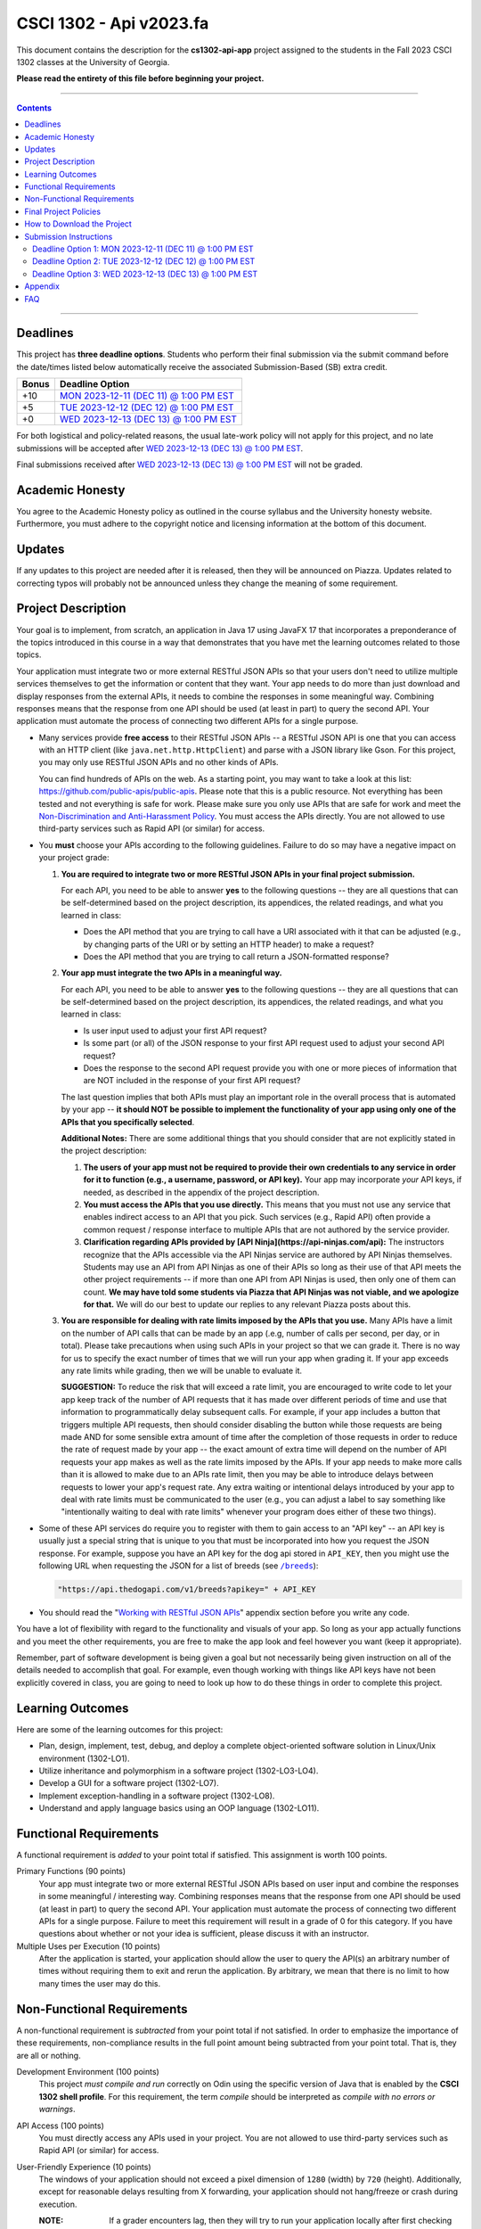 
.. project information
.. |title| replace:: Api
.. |slug| replace:: **cs1302-api-app**
.. |semester| replace:: Fall 2023
.. |version| replace:: v2023.fa
.. |team_size| replace:: 1
.. |banner| image:: https://github.com/cs1302uga/cs1302-api-app/raw/main/resources/readme-banner.png
   :alt: Image from page 400 of "The Palm of Alpha Tau Api" (1880)
.. |compile_points| replace:: 100
.. |style_points_each| replace:: 5
.. |style_points_max| replace:: 20
.. |server| replace:: Odin

.. deadlines
.. |deadline1| replace:: MON 2023-12-11 (DEC 11) @ 1:00 PM EST
.. |deadline2| replace:: TUE 2023-12-12 (DEC 12) @ 1:00 PM EST
.. |deadline3| replace:: WED 2023-12-13 (DEC 13) @ 1:00 PM EST

.. deadline section links
.. _deadline1: #deadline-option-1-mon-2023-12-11-dec-11--100-pm-est
.. _deadline2: #deadline-option-2-tue-2023-12-12-dec-12--100-pm-est
.. _deadline3: #deadline-option-3-wed-2023-12-13-dec-13--100-pm-est

.. notices (need to manually update the urls)
.. |team_size_notice| image:: https://img.shields.io/badge/Team%20Size-1-informational
   :alt: Team Size |team_size|
.. |approval_notice| image:: https://img.shields.io/badge/Approved%20for-Fall%202023-green
   :alt: Approved for: |version|

CSCI 1302 - |title| |version|
#############################

|approval_notice| |team_size_notice|

|banner|

This document contains the description for the |slug| project assigned to the
students in the |semester| CSCI 1302 classes at the University of Georgia.

**Please read the entirety of this file before beginning your project.**

----

.. contents::

----

Deadlines
*********

This project has **three deadline options**. Students who perform their final
submission via the submit command before the date/times listed below automatically
receive the associated Submission-Based (SB) extra credit. 

=====  ===============
Bonus  Deadline Option
=====  ===============
 +10   |deadline1|_
  +5   |deadline2|_
  +0   |deadline3|_
=====  ===============

For both logistical and policy-related reasons, the usual late-work policy
will not apply for this project, and no late submissions will be accepted after
|deadline3|_.

Final submissions received after |deadline3|_ will not be graded.

Academic Honesty
****************

You agree to the Academic Honesty policy as outlined in the course syllabus and the
University honesty website. Furthermore, you must adhere to the copyright notice and
licensing information at the bottom of this document.

Updates
*******

If any updates to this project are needed after it is released, then they will
be announced on Piazza. Updates related to correcting typos will probably
not be announced unless they change the meaning of some requirement.

Project Description
*******************

Your goal is to implement, from scratch, an application in Java 17 using JavaFX 17
that incorporates a preponderance of the topics introduced in this course in a way that
demonstrates that you have met the learning outcomes related to those topics.

Your application must integrate two or more external RESTful JSON APIs so that your users don't need
to utilize multiple services themselves to get the information or content that
they want. Your app needs to do more than just download and display responses
from the external APIs, it needs to combine the responses in some meaningful
way. Combining responses means that the response from one API should be used
(at least in part) to query the second API. Your application must automate the process of
connecting two different APIs for a single purpose.

- Many services provide **free access** to their RESTful JSON APIs -- a RESTful JSON API is
  one that you can access with an HTTP client (like ``java.net.http.HttpClient``) and parse
  with a JSON library like Gson. For this project, you may only use RESTful JSON APIs and no
  other kinds of APIs.

  You can find hundreds of APIs on the web. As a starting point, you may want to take a look
  at this list: https://github.com/public-apis/public-apis. Please note that this is a public
  resource. Not everything has been tested and not everything is safe for work. Please make sure
  you only use APIs that are safe for work and meet the |uga_ndah|_. You must access the APIs
  directly. You are not allowed to use third-party services such as Rapid API (or similar) for
  access.

- You **must** choose your APIs according to the following guidelines. Failure to do so may have a negative impact on your project grade:

  1. **You are required to integrate two or more RESTful JSON APIs in your final project submission.**

     For each API, you need to be able to answer **yes** to the following questions -- they are all questions that can be self-determined based on the project description, its appendices, the related readings, and what you learned in class:

     * Does the API method that you are trying to call have a URI associated with it that can be adjusted (e.g., by changing parts of the URI or by setting an HTTP header) to make a request?

     * Does the API method that you are trying to call return a JSON-formatted response?

  2. **Your app must integrate the two APIs in a meaningful way.**

     For each API, you need to be able to answer **yes** to the following questions -- they are all questions that can be self-determined based on the project description, its appendices, the related readings, and what you learned in class:

     * Is user input used to adjust your first API request?

     * Is some part (or all) of the JSON response to your first API request used to adjust your second API request?

     * Does the response to the second API request provide you with one or more pieces of information that are NOT included in the response of your first API request?

     The last question implies that both APIs must play an important role in the overall process that is automated by your app -- **it should NOT be possible to implement the functionality of your app using only one of the APIs that you specifically selected**.

     **Additional Notes:** There are some additional things that you should consider that are not explicitly stated in the project description:

     1. **The users of your app must not be required to provide their own credentials to any service in order for it to function (e.g., a username, password, or API key).** Your app may incorporate *your* API keys, if needed, as described in the appendix of the project description.

     2. **You must access the APIs that you use directly.** This means that you must not use any service that enables indirect access to an API that you pick. Such services (e.g., Rapid API) often provide a common request / response interface to multiple APIs that are not authored by the service provider.

     3. **Clarification regarding APIs provided by [API Ninja](https://api-ninjas.com/api):** The instructors recognize that the APIs accessible via the API Ninjas service are authored by API Ninjas themselves. Students may use an API from API Ninjas as one of their APIs so long as their use of that API meets the other project requirements -- if more than one API from API Ninjas is used, then only one of them can count. **We may have told some students via Piazza that API Ninjas was not viable, and we apologize for that.** We will do our best to update our replies to any relevant Piazza posts about this.

  3. **You are responsible for dealing with rate limits imposed by the APIs that you use.** Many APIs have a limit on the number of API calls that can be made by an app (.e.g, number of calls per second, per day, or in total). Please take precautions when using such APIs in your project so that we can grade it. There is no way for us to specify the exact number of times that we will run your app when grading it. If your app exceeds any rate limits while grading, then we will be unable to evaluate it.

     **SUGGESTION:** To reduce the risk that will exceed a rate limit, you are encouraged to write code to let your app keep track of the number of API requests that it has made over different periods of time and use that information to programmatically delay subsequent calls. For example, if your app includes a button that triggers multiple API requests, then should consider disabling the button while those requests are being made AND for some sensible extra amount of time after the completion of those requests in order to reduce the rate of request made by your app -- the exact amount of extra time will depend on the number of API requests your app makes as well as the rate limits imposed by the APIs. If your app needs to make more calls than it is allowed to make due to an APIs rate limit, then you may be able to introduce delays between requests to lower your app's request rate. Any extra waiting or intentional delays introduced by your app to deal with rate limits must be communicated to the user (e.g., you can adjust a label to say something like "intentionally waiting to deal with rate limits" whenever your program does either of these two things).

- Some of these API services do require you to register with them to gain access to
  an "API key" -- an API key is usually just a special string that is unique to you
  that must be incorporated into how you request the JSON response. For example,
  suppose you have an API key for the dog api stored in ``API_KEY``, then you
  might use the following URL when requesting the JSON for a list of breeds
  (see |the_dog_api_breeds|_):

  .. code::

     "https://api.thedogapi.com/v1/breeds?apikey=" + API_KEY

  .. |the_dog_api_breeds| replace:: ``/breeds``
  .. _the_dog_api_breeds: https://docs.thedogapi.com/api-reference/breeds/breeds-list

- You should read the "|working_with_apis|_" appendix section before you write any code.

You have a lot of flexibility with regard to the functionality and
visuals of your app. So long as your app actually functions and you
meet the other requirements, you are free to make the app look and
feel however you want (keep it appropriate).

Remember, part of software development is being given a goal but not
necessarily being given instruction on all of the details needed to
accomplish that goal. For example, even though working with things
like API keys have not been explicitly covered in class, you are going
to need to look up how to do these things in order to complete this
project.

Learning Outcomes
*****************

Here are some of the learning outcomes for this project:

* Plan, design, implement, test, debug, and deploy a complete object-oriented software solution in Linux/Unix environment (1302-LO1).
* Utilize inheritance and polymorphism in a software project (1302-LO3-LO4).
* Develop a GUI for a software project (1302-LO7).
* Implement exception-handling in a software project (1302-LO8).
* Understand and apply language basics using an OOP language (1302-LO11).

.. |freqs| replace:: Functional Requirements
.. _freqs: #functional-requirements

|freqs|
*******

A functional requirement is *added* to your point total if satisfied.
This assignment is worth 100 points.

Primary Functions (90 points)
   Your app must integrate two or more external RESTful JSON APIs
   based on user input and combine the responses in some meaningful /
   interesting way. Combining responses means that the response from
   one API should be used (at least in part) to query the second
   API. Your application must automate the process of connecting two
   different APIs for a single purpose. Failure to meet this
   requirement will result in a grade of 0 for this category. If you
   have questions about whether or not your idea is sufficient, please
   discuss it with an instructor.

Multiple Uses per Execution (10 points)
   After the application is started,
   your application should allow the user to query the API(s) an arbitrary number of
   times without requiring them to exit and rerun the application. By arbitrary, we
   mean that there is no limit to how many times the user may do this.

Non-Functional Requirements
***************************

A non-functional requirement is *subtracted* from your point total if
not satisfied. In order to emphasize the importance of these requirements,
non-compliance results in the full point amount being subtracted from your
point total. That is, they are all or nothing.

Development Environment (100 points)
  This project *must compile and run*
  correctly on Odin using the specific version of Java that is enabled
  by the **CSCI 1302 shell profile**. For this requirement, the term
  *compile* should be interpreted as *compile with no errors or warnings*.

API Access (100 points)
  You must directly access any APIs used in your project. You are not allowed to
  use third-party services such as Rapid API (or similar) for access.

User-Friendly Experience (10 points)
   The windows of your application
   should not exceed a pixel dimension of ``1280`` (width) by ``720`` (height).
   Additionally, except for reasonable delays resulting from X forwarding, your
   application should not hang/freeze or crash during execution.

   :NOTE:
      If a grader encounters lag, then they will try to run your application
      locally after first checking that it compiles on Odin.

**Private** GitHub-hosted Git Repository (20 points)
   Each student is required to setup a private GitHub-hosted Git repository
   for their project. Failure to make your repository private will result in
   a 20-point penalty. If you are unsure whether your repository is private,
   ask an instructor or TA to visit the main URL of your project.

   **Reminder:** Hosting any CSCI 1302 assignment in a public repository may
   lead to an academic honesty violation.

Local Assets / Resources (10 points)
   All assets (e.g., images), except
   for assets discovered using an external API, need to be pre-downloaded and
   placed either in the ``resources`` (not ``src/main/resources``) or a directory
   under ``resources``. **This will help make your app faster.** Here are some
   examples that illustrate the relationship between the path for a resource
   and the ``file:`` URL that you need to use in your code:

   =========================  ================================
   Resource                   URL
   =========================  ================================
   ``resources/icon.png``     ``"file:resources/icon.png"``
   ``resources/foo/img.png``  ``"file:resources/foo/img.png"``
   =========================  ================================

Code Style (|style_points_max|)
   Every ``.java`` file that you include as part of your submission for this project must
   be in valid style as defined in the `CS1302 Code Style Guide <https://github.com/cs1302uga/cs1302-styleguide>`_.
   All of the individual code style guidelines listed in the style guide document are considered for
   this requirement.

   If ``check1302`` on |server| reports any style violations for your submission, then
   |style_points_each| points will be subtracted from your earned point total **for each
   violation**, up to a maximum deduction of |style_points_max| points.

Attribution (10 points)
   Proper attribution should be given for **all assets**
   (e.g., art, sound, music, etc.) that you include in your project, especially assets
   that you did not personally author. All such attributions need to be placed in the
   ``meta/ATTRIBUTION.md`` file.

   For each asset that you authored, please provide the following information:

   .. code::

      * Asset Name
        - `resources/path/to/file`
        - Your Name. Year.

   For each asset that you did not personally author, please provide the following
   information:

   .. code::

      * Asset Name
        - `resources/path/to/file`
        - Author. Year.
        - URL
        - License

   :NOTE:
      Don't forget to stage and commit your ``meta/ATTRIBUTION.md`` file after you
      update it!

Final Project Policies
**********************

.. |final_pols| replace:: Final Project Policies
.. _final_pols: https://github.com/cs1302uga/cs1302-api#final-project-policies

No use of ``JsonArray``, ``JsonElement``, ``JsonObject``, and ``JsonParser``
   You may not use or mention the following classes provided by Gson:

   * ``com.google.gson.JsonArray``
   * ``com.google.gson.JsonElement``
   * ``com.google.gson.JsonObject``
   * ``com.google.gson.JsonParser``

   To parse a JSON-formatted string, use a ``Gson11 object's ``fromJson`` method to parse
   the string directly into instances of classes that represent the data. Classes for
   an iTunes Search response and result are provided with the starter code. Instructions
   for parsing JSON-formatted strings using ``fromJson``are described in the
   `JSON reading <https://github.com/cs1302uga/cs1302-tutorials/blob/master/web/json.rst>`__.

No use of the ``openStream()`` method in ``URL``
  You may not use or mention the ``openStream()`` method provided by the ``java.net.URL`` class.
  If you need to access web content, then use an HTTP client as described in the
  `HTTP reading <https://github.com/cs1302uga/cs1302-tutorials/blob/master/web/http.rst>`__.

Final Project == Final Exam
   Per university policy, each student must be provided the opportunity to stand
   for a final examination as part of the completion of a full instructional term,
   and instructors have the authority to design and administer the final examination
   for a course in whatever manner is appropriate. In CSCI 1302 this semester,
   **the final project described by this document will be treated as the final
   examination** since the grade and feedback that a student receives for this
   assignment is a summative evaluation of the entire term's work.

.. comment
   Final Project Grade Not Dropped
      Since this Final Project is your Final Exam, the grade that you earn for your
      final project submission does not qualify as a grade that can be dropped.

Final Submission Deadline
   Please take care to note the date/time for the final submission deadline,
   **Deadline 3**. In particular, the deadline time is earlier
   in the day compared to previous projects.

Amended Late Work Policy
   For both logistical and policy-related reasons, the usual late-work policy
   will not apply for this project, and no late submissions will be accepted after
   |deadline3|_.

   Final submissions received after |deadline3|_ will not be graded.

Non-Discrimination and Anti-Harassment Policy
   Since this project affords you more flexibility with respect to the content of your
   app, you are reminded that, as a UGA student, you must conduct yourself in accordance
   with the |uga_ndah|_.

   .. |uga_ndah| replace:: Non-Discrimination and Anti-Harassment Policy
   .. _uga_ndah: https://eoo.uga.edu/policies-resources/ndah-policy/

Private GitHub-hosted Git Repository
   Each student is required to set up a private GitHub-hosted Git repository
   for their project. **Instructions are provided later in this document.**

Working on a Local Machine
   If you decide to work on part or all of the project on your local machine,
   then it's your responsibility to ensure that your environment is compatible
   with the versions of software on Odin. No technical assistance will be provided
   by the instructional staff to accommodate this beyond the information provided
   in this policy statement. Remember, **your code still needs to compile and
   run on Odin** per the "Development Environment" absolute requirement. That is,
   if your submission does not compile on Odin, then that will result in an
   immediate zero for the assignment. A list of the relevant software versions
   currently in use on Odin (at the time of this writing) is provided below for
   convenience.

   * **Apache Maven 3.8.6**
        https://maven.apache.org/
   * **Java 17.0.5** (vendor: Oracle Corporation; **not OpenJDK**)
        https://www.oracle.com/java/technologies/downloads/

   All other dependencies are handled via Maven.

How to Download the Project
***************************

.. |ssh_keys| replace:: Setting up SSH Keys
.. _ssh_keys: https://git.io/fjLzB#setting-up-ssh-keys

**Downloading the starter code for this project requires more steps compared
to earlier projects.** These instructions assume that you have completed the steps
in "|ssh_keys|_" to set up your public and private key pair on Odin and GitHub.

1. If you have not done so already, you should create a
   free GitHub-hosted private Git repository for your project under
   your GitHub account called ``cs1302-api-app`` and note its SSH URL.
   Here is an example:

   .. image:: https://github.com/cs1302uga/cs1302-api-app/raw/main/resources/readme-newrepo.png

   Remember to note the SSH URL!

   :NOTE:
      In the remaining instructions, ``REPO_SSH`` refers to the SSH URL for the
      private repository you created on GitHub.

2. Clone your empty private repository to your Odin account.

   .. code::

      $ git clone REPO_SSH cs1302-api-app

   You should now have a directory called ``cs1302-api-app`` in your present
   working directory.

   :NOTE:
      If you get an authentication error, then that means that you did not set up
      your public and private key pair on Odin and GitHub prior to following these
      instructions. Instructions for this are provided in the "|ssh_keys|_" reading.

3. Set up a remote link to the repository containing the starter code.
   A sequence of commands is provided below. You should
   make every effort to understand what each command is doing
   *before* you execute the command::

     $ cd cs1302-api-app
     $ git branch -M main
     $ git remote add starter https://github.com/cs1302uga/cs1302-api-app.git
     $ git pull starter main --rebase

   If you followed these instructions correctly, then your present working
   directory (you should still be inside ``cs1302-api-app``) now contains the
   starter code and a ``.git`` directory.

4. You should think of the ``cs1302-api-app`` directory on Odin as your local
   copy of the project. As you add, stage, commit, branch, etc., those changes
   are only local to that copy of the project -- they do not automatically
   appear on the GitHub page for your repository. To send changes to GitHub,
   follow these steps:

   1. Use ``git status`` to ensure that you are on the ``main`` branch and
      fully committed. If you're not, then take the necessary steps to
      make sure that you are.

   3. Push changes to GitHub::

        $ git push origin main

      In your browser, revisit your GitHub-hosted private Git repository.
      Instead of an empty repository, you should now see the starter code.

   You can follow the steps above any time you want to send your local
   changes to GitHub.

   :NOTE:
      If you have trouble getting any of this to work, then try asking
      on Piazza or see someone during office hours.

5. Clean, compile, and run the starter code using the provided
   ``run.sh`` script::

     $ ./run.sh

   Here is the expected output, which also shows the related Maven
   commands, should you wish to type them out manually::

     + mvn -q -e clean
     + mvn -q -e compile
     + mvn -q -e exec:exec

   By default, the project is setup to automatically run the
   ``cs1302.api.ApiDriver`` class. If you wish to run another
   driver class, then you can provide the simple class name
   of a class with a ``main`` method in the ``cs1302.api``
   package after the script name::

     $ ./run.sh PropertiesExample

   Any other command-line options that you add after the
   script name will be added to the end of the ``mvn`` command
   that executes ``exec:exec``.

Submission Instructions
***********************

Deadline Option 1: |deadline1|
==============================

:NOTE:
   Same instructions as the |deadline3|_ deadline.

Deadline Option 2: |deadline2|
==============================

:NOTE:
   Same instructions as the |deadline3|_ deadline.

Deadline Option 3: |deadline3|
==============================

For this deadline, you're required to **include your final project code**
and **update to your deadline file**:``meta/DEADLINE.md``.

1. Update your project's ``meta/DEADLINE.md`` Specific instructions
   for what to include in the update are contained in the file itself.

2. Merge all of your work in progress into to the ``main`` branch,
   then tag your ``main`` branch for this deadline as described below.

   1. Ensure that whatever branch you are on is **fully committed**
      (i.e., ``git status`` says there is nothing to commit).

   2. Checkout the ``main`` branch.

      .. code::

         $ git checkout main

   3. If needed, merge changes into ``main`` from the branch
      you were working on following the instructions provided
      in the "|git_feature_workflow|_" appendix section.

   4. Tag your ``main`` branch by executing the commands below:

      .. code::

         $ git tag -am "deadline" deadline
         $ git push origin --all
         $ git push origin --tags

      :NOTE:
         Take special care to ensure that your fully-committed ``main``
         branch reflects the project you wish to submit. Compare your
         log to the log on GitHub. If your GitHub repository does not
         have the most recent version of your project, then you may
         need to do a ``git push origin main`` while on your ``main``
         branch.

      :NOTE:
         If you need to make more commits and retag, then use an ``a``, ``b``,
         ``c``, ... suffix in the tag names (e.g., ``deadline-a``,
         ``deadline-b``, etc.).

      :NOTE:
         Evidence of branching and merging **is encouraged** for this deadline.
         When inspecting your Git log, the graders would like to see that
         you made proper use of ``branch``, ``checkout``, and ``merge`` to
         work on portions of your project prior to including those changes in
         your ``main`` branch. More detailed instructions are provided in
         the "|git_feature_workflow|_" appendix section.

4. **CRITICAL:** For this deadline, you also need to submit on Odin!
   Use the ``submit`` command to submit your project on Odin for this
   deadline:

   1. Check for style guide violations:

      .. code::

         $ find cs1302-api-app/src/main/java -type f -name "*.java" | xargs check1302

      :NOTE:
         If there are style guide violations, then checkout a new branch,
         fix your code, commit, test your program, potentially fix some
         more, commit, then checkout ``main`` and merge in the beautiful
         code from the branch you were just in. You should also retag and
         push your ``main`` branch as described elsewhere. Once you have no
         style guide violations, you can proceed to the next step.

   2. Perform your final submission:

      .. code::

         $ submit cs1302-api-app csci-1302

      :NOTE:
         If you have any problems submitting your project, then please
         contact the CSCI 1302 Support Team by sending a private post
         to "Instructors" via the course Piazza as soon as possible.

Appendix
********

.. rubric:: **JavaFX**

* `JavaFX 17 API Documentation <https://openjfx.io/javadoc/17/>`__
* `CSCI 1302 JavaFX Bookmarks <https://github.com/cs1302uga/cs1302-tutorials/blob/master/javafx/javafx-bookmarks.md>`__
* `CSCI 1302 JavaFX Tutorial <https://github.com/cs1302uga/cs1302-tutorials/blob/master/javafx/javafx.md>`__

.. rubric:: **Git**

.. |git_feature_workflow| replace:: Git Feature Branch Workflow
.. _git_feature_workflow: https://github.com/cs1302uga/cs1302-api-app/blob/main/APPENDIX_GIT.rst

* |git_feature_workflow|_

.. rubric:: **RESTful JSON APIs**

.. |working_with_apis| replace:: Working with RESTful JSON APIs
.. _working_with_apis: https://github.com/cs1302uga/cs1302-api-app/blob/main/APPENDIX_API.rst

* |working_with_apis|_

FAQ
***

.. |cs1302_gallery| replace:: cs1302-gallery FAQ
.. _cs1302_gallery: https://github.com/cs1302uga/cs1302-gallery#appendix---faq

Below are some frequently asked questions related to this project.
You may also find the |cs1302_gallery|_ a useful resource as well.

1. **May I use an API not mentioned in the project description?**

   .. rubric:: **RESTful JSON API**

   If you're asking about a RESTful JSON API that's not mentioned in the project
   description, then probably yes! Here are the requirements:

   * the API and your use of the API must not violate the UGA |uga_ndah|_; and
   * the API must provide a JSON response based on a request to a URL that
     is pragmatically generated by your program.

   If you're not sure about an API, then ask on Piazza.

   .. rubric:: **Java API**

   If you're asking about a third-party Java API that is not included with
   Java 17, JavaFX 17.0.2, Gson 2.9.0, or the starter code, then the answer is no.

2. **How do I add sound?**

   While JavaFX does support audio playback of various formats, this feature is not
   currently available over X11 forwarding from Odin. We're sorry to say this, but
   **you should not attempt to add audio to your application** for this project.

3. **How can I generate my Javadoc using Maven?**

   Use ``mvn javadoc:javadoc`` to generate the website files in ``target/site/apidocs``, then
   use ``ln -s`` with the appropriate arguments to host a link that location in your
   ``~/public_html`` directory.

.. #############################################################################

.. readings
.. |reading_github_setup| replace:: Setting up your own GitHub Account
.. _reading_github_setup: https://github.com/cs1302uga/cs1302-tutorials/blob/master/github-setup.md

.. instructor GitHub profiles
.. |mepcotterell| replace:: ``mepcotterell``
.. _mepcotterell: https://github.com/mepcotterell
.. |bjb211| replace:: ``bjb211``
.. _bjb211: https://github.com/bjb211

.. util
.. |Y| unicode:: U+2713
.. |N| unicode:: U+2717

.. copyright and license information
.. |copy| unicode:: U+000A9 .. COPYRIGHT SIGN
.. |copyright| replace:: Copyright |copy| Michael E. Cotterell, Bradley J. Barnes, and the University of Georgia.
.. |license| replace:: CC BY-NC-ND 4.0
.. _license: http://creativecommons.org/licenses/by-nc-nd/4.0/
.. |license_image| image:: https://img.shields.io/badge/License-CC%20BY--NC--ND%204.0-lightgrey.svg
                   :target: http://creativecommons.org/licenses/by-nc-nd/4.0/
.. standard footer
.. footer:: |license_image|

   |copyright| This work is licensed under a |license|_ license to students
   and the public. The content and opinions expressed on this Web page do not necessarily
   reflect the views of nor are they endorsed by the University of Georgia or the University
   System of Georgia.

----

.. rubric:: **Feature Preparation Timestamps:**
